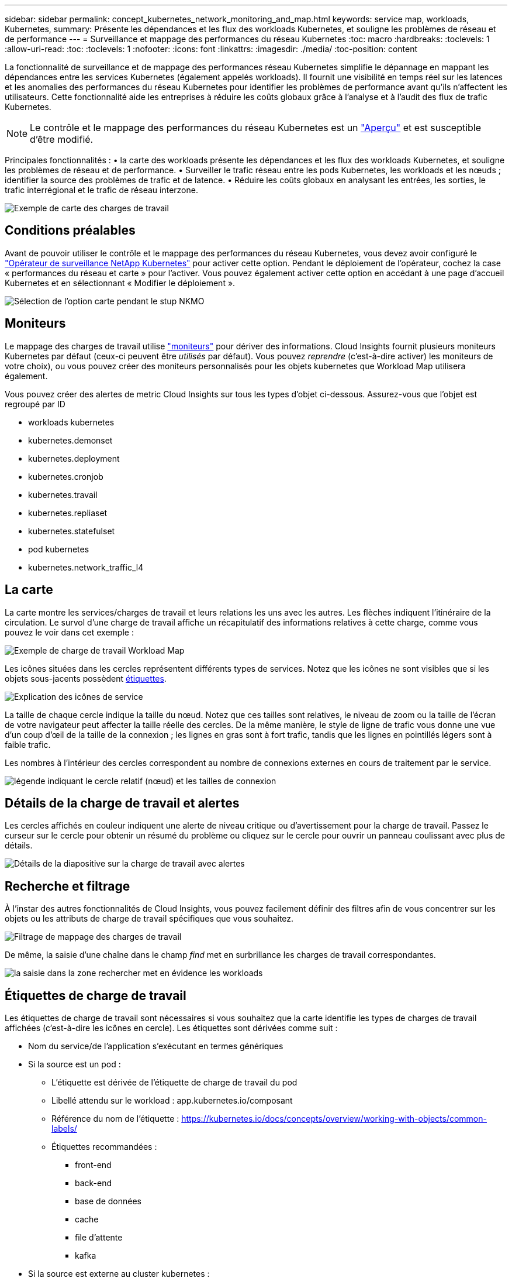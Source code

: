 ---
sidebar: sidebar 
permalink: concept_kubernetes_network_monitoring_and_map.html 
keywords: service map, workloads, Kubernetes, 
summary: Présente les dépendances et les flux des workloads Kubernetes, et souligne les problèmes de réseau et de performance 
---
= Surveillance et mappage des performances du réseau Kubernetes
:toc: macro
:hardbreaks:
:toclevels: 1
:allow-uri-read: 
:toc: 
:toclevels: 1
:nofooter: 
:icons: font
:linkattrs: 
:imagesdir: ./media/
:toc-position: content


[role="lead"]
La fonctionnalité de surveillance et de mappage des performances réseau Kubernetes simplifie le dépannage en mappant les dépendances entre les services Kubernetes (également appelés workloads). Il fournit une visibilité en temps réel sur les latences et les anomalies des performances du réseau Kubernetes pour identifier les problèmes de performance avant qu'ils n'affectent les utilisateurs. Cette fonctionnalité aide les entreprises à réduire les coûts globaux grâce à l'analyse et à l'audit des flux de trafic Kubernetes.


NOTE: Le contrôle et le mappage des performances du réseau Kubernetes est un link:concept_preview_features.html["Aperçu"] et est susceptible d'être modifié.

Principales fonctionnalités : • la carte des workloads présente les dépendances et les flux des workloads Kubernetes, et souligne les problèmes de réseau et de performance. • Surveiller le trafic réseau entre les pods Kubernetes, les workloads et les nœuds ; identifier la source des problèmes de trafic et de latence. • Réduire les coûts globaux en analysant les entrées, les sorties, le trafic interrégional et le trafic de réseau interzone.

image:workload-map-animated.gif["Exemple de carte des charges de travail"]



== Conditions préalables

Avant de pouvoir utiliser le contrôle et le mappage des performances du réseau Kubernetes, vous devez avoir configuré le link:task_config_telegraf_agent_k8s.html["Opérateur de surveillance NetApp Kubernetes"] pour activer cette option. Pendant le déploiement de l'opérateur, cochez la case « performances du réseau et carte » pour l'activer. Vous pouvez également activer cette option en accédant à une page d'accueil Kubernetes et en sélectionnant « Modifier le déploiement ».

image:ServiceMap_NKMO_Deployment_Options.png["Sélection de l'option carte pendant le stup NKMO"]



== Moniteurs

Le mappage des charges de travail utilise link:task_create_monitor.html["moniteurs"] pour dériver des informations. Cloud Insights fournit plusieurs moniteurs Kubernetes par défaut (ceux-ci peuvent être _utilisés_ par défaut). Vous pouvez _reprendre_ (c'est-à-dire activer) les moniteurs de votre choix), ou vous pouvez créer des moniteurs personnalisés pour les objets kubernetes que Workload Map utilisera également.

Vous pouvez créer des alertes de metric Cloud Insights sur tous les types d'objet ci-dessous. Assurez-vous que l'objet est regroupé par ID

* workloads kubernetes
* kubernetes.demonset
* kubernetes.deployment
* kubernetes.cronjob
* kubernetes.travail
* kubernetes.repliaset
* kubernetes.statefulset
* pod kubernetes
* kubernetes.network_traffic_l4




== La carte

La carte montre les services/charges de travail et leurs relations les uns avec les autres. Les flèches indiquent l'itinéraire de la circulation. Le survol d'une charge de travail affiche un récapitulatif des informations relatives à cette charge, comme vous pouvez le voir dans cet exemple :

image:ServiceMap_Simple_Example.png["Exemple de charge de travail Workload Map"]

Les icônes situées dans les cercles représentent différents types de services. Notez que les icônes ne sont visibles que si les objets sous-jacents possèdent <<workload-labels,étiquettes>>.

image:ServiceMap_Icons.png["Explication des icônes de service"]

La taille de chaque cercle indique la taille du nœud. Notez que ces tailles sont relatives, le niveau de zoom ou la taille de l'écran de votre navigateur peut affecter la taille réelle des cercles. De la même manière, le style de ligne de trafic vous donne une vue d'un coup d'œil de la taille de la connexion ; les lignes en gras sont à fort trafic, tandis que les lignes en pointillés légers sont à faible trafic.

Les nombres à l'intérieur des cercles correspondent au nombre de connexions externes en cours de traitement par le service.

image:ServiceMap_Node_and_Connection_Legend.png["légende indiquant le cercle relatif (nœud) et les tailles de connexion"]



== Détails de la charge de travail et alertes

Les cercles affichés en couleur indiquent une alerte de niveau critique ou d'avertissement pour la charge de travail. Passez le curseur sur le cercle pour obtenir un résumé du problème ou cliquez sur le cercle pour ouvrir un panneau coulissant avec plus de détails.

image:Workload_Map_Slideout_with_Alert.png["Détails de la diapositive sur la charge de travail avec alertes"]



== Recherche et filtrage

À l'instar des autres fonctionnalités de Cloud Insights, vous pouvez facilement définir des filtres afin de vous concentrer sur les objets ou les attributs de charge de travail spécifiques que vous souhaitez.

image:Workload_Map_Filtering.png["Filtrage de mappage des charges de travail"]

De même, la saisie d'une chaîne dans le champ _find_ met en surbrillance les charges de travail correspondantes.

image:Workload_Map_Find_Highlighting.png["la saisie dans la zone rechercher met en évidence les workloads"]



== Étiquettes de charge de travail

Les étiquettes de charge de travail sont nécessaires si vous souhaitez que la carte identifie les types de charges de travail affichées (c'est-à-dire les icônes en cercle). Les étiquettes sont dérivées comme suit :

* Nom du service/de l'application s'exécutant en termes génériques
* Si la source est un pod :
+
** L'étiquette est dérivée de l'étiquette de charge de travail du pod
** Libellé attendu sur le workload : app.kubernetes.io/composant
** Référence du nom de l'étiquette : https://kubernetes.io/docs/concepts/overview/working-with-objects/common-labels/[]
** Étiquettes recommandées :
+
*** front-end
*** back-end
*** base de données
*** cache
*** file d'attente
*** kafka




* Si la source est externe au cluster kubernetes :
+
** Cloud Insights tente d'analyser le nom DNS résolu pour extraire le type de service.
+
Par exemple, avec un nom DNS résolu de _s3.eu-north-1.amazonaws.com_, le nom résolu est analysé pour obtenir _s3_ comme type de service.







== Plongez au cœur de l'aventure

Cliquez avec le bouton droit de la souris sur une charge de travail pour afficher des options supplémentaires afin d'en savoir plus. Par exemple, vous pouvez effectuer un zoom avant pour afficher les connexions de cette charge de travail.

image:Workload_Map_Zoom_Into_Connections.png["Carte de la charge de travail cliquez avec le bouton droit de la souris sur Zoom pour afficher les connexions de la charge de travail"]

Vous pouvez également ouvrir le panneau détaillé pour afficher directement l'onglet _Summary_, _Network_ ou _Pod & Storage_.

image:Workload_Map_Detail_Network_Slideout.png["Exemple d'onglet réseau de la diapositive détaillée"]

Enfin, en sélectionnant _aller à la page de ressources_, vous ouvrez la page d'accueil détaillée de la ressource pour la charge de travail.

image:Workload_Map_Asset_Page.png["Page ressource de charge de travail"]
